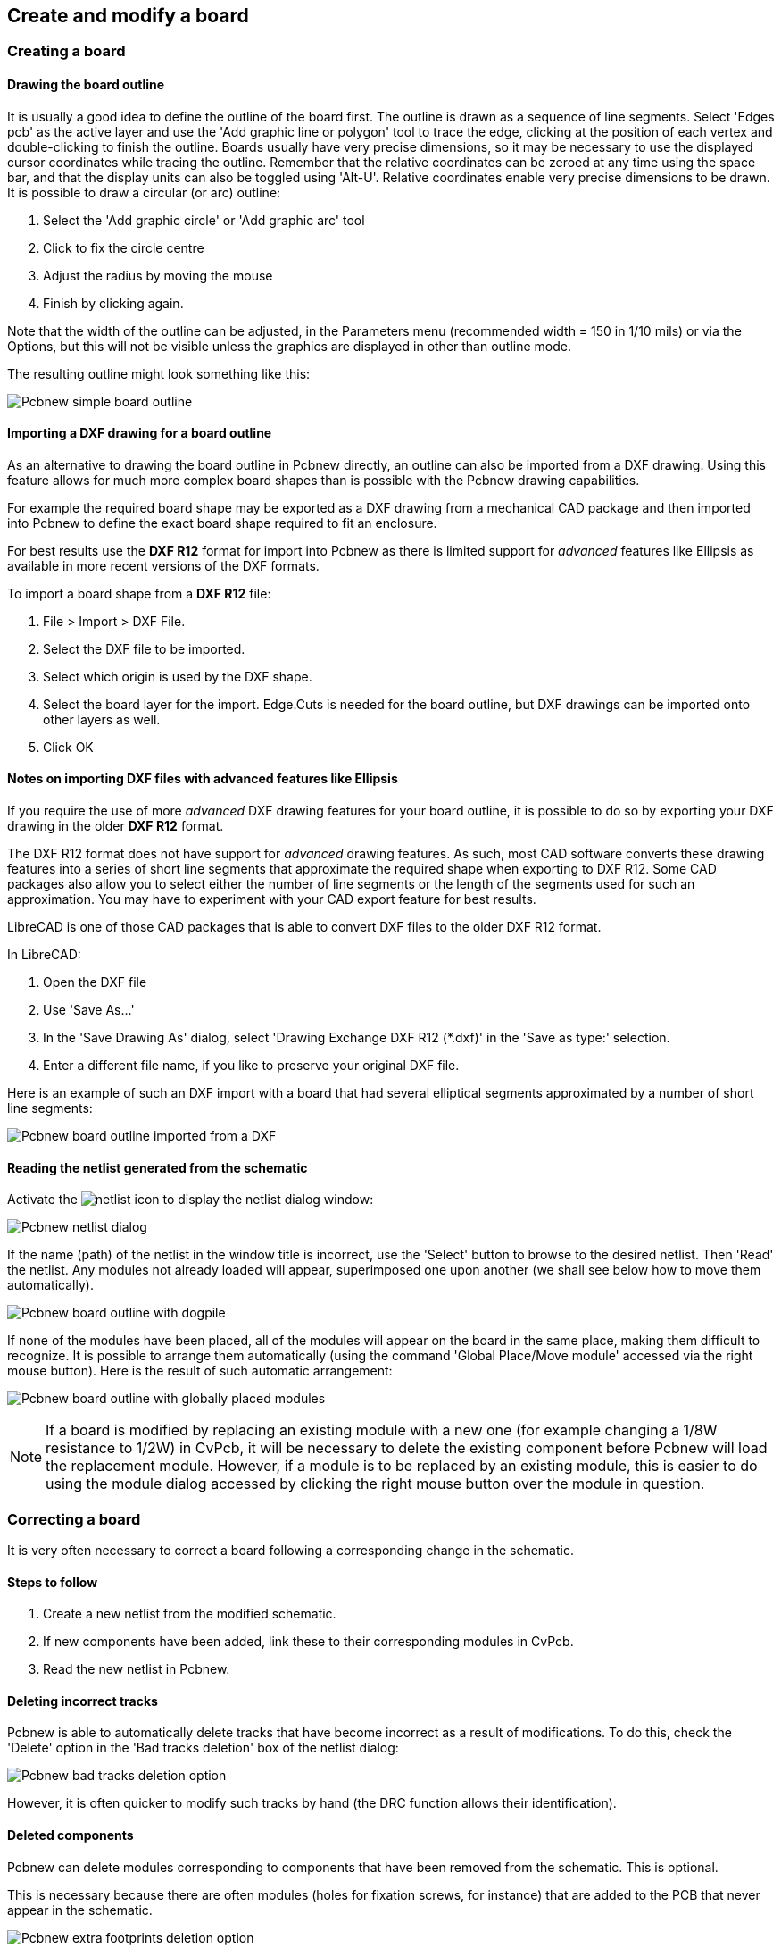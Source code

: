 
Create and modify a board
-------------------------

Creating a board
~~~~~~~~~~~~~~~~

Drawing the board outline
^^^^^^^^^^^^^^^^^^^^^^^^^

It is usually a good idea to define the outline of the board first.
The outline is drawn as a sequence of line segments. Select 'Edges
pcb' as the active layer and use the 'Add graphic line or polygon'
tool to trace the edge, clicking at the position of each vertex and
double-clicking to finish the outline. Boards usually have very
precise dimensions, so it may be necessary to use the displayed
cursor coordinates while tracing the outline. Remember that the
relative coordinates can be zeroed at any time using the space bar,
and that the display units can also be toggled using 'Alt-U'.
Relative coordinates enable very precise dimensions to be drawn. It
is possible to draw a circular (or arc) outline:

. Select the 'Add graphic circle' or 'Add graphic arc' tool
. Click to fix the circle centre
. Adjust the radius by moving the mouse
. Finish by clicking again.

Note that the width of the outline can be adjusted, in the
Parameters menu (recommended width = 150 in 1/10 mils) or via the
Options, but this will not be visible unless the graphics are
displayed in other than outline mode.

The resulting outline might look something like this:

image:images/Pcbnew_simple_board_outline.png[]

Importing a DXF drawing for a board outline
^^^^^^^^^^^^^^^^^^^^^^^^^^^^^^^^^^^^^^^^^^^

As an alternative to drawing the board outline in Pcbnew directly, an
outline can also be imported from a DXF drawing. Using this feature allows
for much more complex board shapes than is possible with the Pcbnew drawing
capabilities.

For example the required board shape may be exported as a DXF drawing from a
mechanical CAD package and then imported into Pcbnew to define the exact
board shape required to fit an enclosure.

For best results use the *DXF R12* format for import into Pcbnew as there is
limited support for _advanced_ features like Ellipsis as available in more
recent versions of the DXF formats.

To import a board shape from a *DXF R12* file:

. File > Import > DXF File.
. Select the DXF file to be imported.
. Select which origin is used by the DXF shape.
. Select the board layer for the import. Edge.Cuts is needed
  for the board outline, but DXF drawings can be imported onto other layers
  as well.
. Click OK

Notes on importing DXF files with advanced features like Ellipsis
^^^^^^^^^^^^^^^^^^^^^^^^^^^^^^^^^^^^^^^^^^^^^^^^^^^^^^^^^^^^^^^^^

If you require the use of more _advanced_ DXF drawing features for your board
outline, it is possible to do so by exporting your DXF drawing in the older
*DXF R12* format.

The DXF R12 format does not have support for _advanced_ drawing features.
As such, most CAD software converts these drawing features into a series of
short line segments that approximate the required shape when exporting to
DXF R12. Some CAD packages also allow you to select either the number of line
segments or the length of the segments used for such an approximation.
You may have to experiment with your CAD export feature for best results.

LibreCAD is one of those CAD packages that is able to convert DXF files to
the older DXF R12 format.

In LibreCAD:

. Open the DXF file
. Use 'Save As...'
. In the 'Save Drawing As' dialog, select 'Drawing Exchange DXF R12 (*.dxf)'
  in the 'Save as type:' selection.
. Enter a different file name, if you like to preserve your original DXF file.

Here is an example of such an DXF import with a board that had several
elliptical segments approximated by a number of short line segments:

image:images/Pcbnew_board_outline_imported_from_a_DXF.png[]

Reading the netlist generated from the schematic
^^^^^^^^^^^^^^^^^^^^^^^^^^^^^^^^^^^^^^^^^^^^^^^^

Activate the image:images/icons/netlist.png[] icon to display the
netlist dialog window:

image:images/Pcbnew_netlist_dialog.png[]

If the name (path) of the netlist in the window title is incorrect,
use the 'Select' button to browse to the desired  netlist. Then
'Read' the netlist. Any modules not already loaded will appear,
superimposed one upon another (we shall see below how to move them
automatically).

image:images/Pcbnew_board_outline_with_dogpile.png[]

If none of the modules have been placed, all of the modules will
appear on the board in the same place, making them difficult to
recognize. It is possible to arrange them automatically (using the
command 'Global Place/Move module' accessed via the right mouse
button). Here is the result of such automatic arrangement:

image:images/Pcbnew_board_outline_with_globally_placed_modules.png[]

NOTE: If a board is modified by replacing an existing module with a
new one (for example changing a 1/8W resistance to 1/2W) in CvPcb,
it will be necessary to delete the existing component before Pcbnew
will load the replacement module.  However, if a module is to be
replaced by an existing module, this is easier to do using the
module dialog accessed by clicking the right mouse button over the
module in question.

Correcting a board
~~~~~~~~~~~~~~~~~~

It is very often necessary to correct a board following a
corresponding change in the schematic.

Steps to follow
^^^^^^^^^^^^^^^

. Create a new netlist from the modified schematic.
. If new components have been added, link these to their corresponding
modules in CvPcb.
. Read the new netlist in Pcbnew.

Deleting incorrect tracks
^^^^^^^^^^^^^^^^^^^^^^^^^

Pcbnew is able to automatically delete tracks that have become
incorrect as a result of modifications. To do this, check the
'Delete' option in the 'Bad tracks deletion' box of the netlist
dialog:

image:images/Pcbnew_bad_tracks_deletion_option.png[]

However, it is often quicker to modify such tracks by hand (the DRC
function allows their identification).

Deleted components
^^^^^^^^^^^^^^^^^^

Pcbnew can delete modules corresponding to components that have been
removed from the schematic. This is optional.

This is necessary because there are often modules (holes for
fixation screws, for instance) that are added to the PCB that never
appear in the schematic.

image:images/Pcbnew_extra_footprints_deletion_option.png[]

If the "Remove Extra Footprints" option is checked, a footprint
corresponding to a component not found in netlist will be deleted,
unless they have the option "Locked" active. It is a good idea to
activate this option for "mechanical" footprints:

image:images/Pcbnew_unlock_footprint_option.png[]

Modified modules
^^^^^^^^^^^^^^^^

If a module is modified in the netlist (using CvPcb), but the module
has already been placed, it will not be modified by Pcbnew, unless
the corresponding option of the 'Exchange module' box of the netlist
dialog is checked:

image:images/Pcbnew_exchange_module_option.png[]

Changing a module (replacing a resistance with one of a different
size, for instance) can be effected directly by editing the module.

Advanced options - selection using time stamps
^^^^^^^^^^^^^^^^^^^^^^^^^^^^^^^^^^^^^^^^^^^^^^

Sometimes the notation of the schematic is changed, without any
material changes in the circuit (this would concern the references -
like R5, U4...).The PCB is therefore unchanged (except possibly for
the silkscreen markings). Nevertheless, internally, components and
modules are represented by their reference. In this situation, the
'Timestamp' option of the netlist dialog may be selected before
re-reading the netlist:

image:images/Pcbnew_module_selection_option.png[]

With this option, Pcbnew no longer identifies modules by their
reference, but by their time stamp instead. The time stamp is
automatically generated by Eeschema (it is the time and date when
the component was placed in the schematic).

WARNING: Great care should be exercised when using this option (save
the file first!). This is because the technique is complicated in
the case of components containing multiple parts (e.g. a 7400 has 4
parts and one case). In this situation, the time stamp is not
uniquely defined (for the 7400 there would be up to four – one for
each part). Nevertheless, the time stamp option usually resolves
re-annotation problems.

Direct exchange for footprints already placed on board
~~~~~~~~~~~~~~~~~~~~~~~~~~~~~~~~~~~~~~~~~~~~~~~~~~~~~~
Changing a footprint ( or some identical footprints) to another
footprint is very useful, and is very easy:

. Click on a footprint to open the Edit dialog box.
. Activate Change Modules.

image:images/Pcbnew_change_modules_button.png[]

Options for footprint exchange:

image:images/Pcbnew_footprint_exchange_options.png[]

One must choose a new footprint name and use:

* *Change Module* for the current footprint
* *Change same modules* for all footprints like the current footprint.
* *Change same module+value* for all footprints like the current
  footprint, restricted to components which have the same value.

NOTE: *Change all* reloads all footprints on board.
